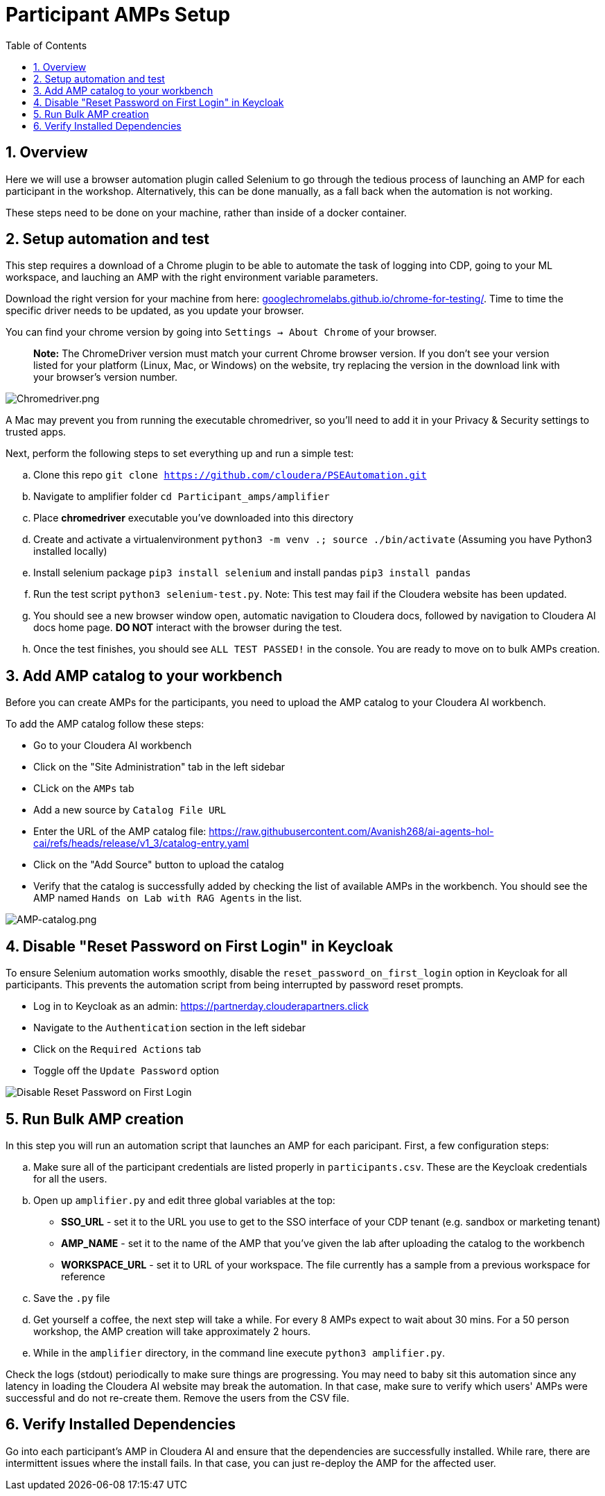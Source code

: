 = Participant AMPs Setup
:description: Participant AMPs Setup Instuctions
:toc: left
:toclevels: 2
:sectnums:
:source-highlighter: rouge
:icons: font
:imagesdir: "https://github.com/cloudera/PSEAutomation/blob/main/Participant_amps/img"
:hide-uri-scheme:
:homepage: https://github.com/cloudera/cloudera-partners

== Overview
Here we will use a browser automation plugin called Selenium to go through the tedious process of launching an AMP for each participant in the workshop. Alternatively, this can be done manually, as a fall back when the automation is not working. 

These steps need to be done on your machine, rather than inside of a docker container. 

== Setup automation and test 
This step requires a download of a Chrome plugin to be able to automate the task of logging into CDP, going to your ML workspace, and lauching an AMP with the right environment variable parameters. 

Download the right version for your machine from here: https://googlechromelabs.github.io/chrome-for-testing/. Time to time the specific driver needs to be updated, as you update your browser. 

You can find your chrome version by going into `Settings -> About Chrome` of your browser.

> **Note:** The ChromeDriver version must match your current Chrome browser version. If you don't see your version listed for your platform (Linux, Mac, or Windows) on the website, try replacing the version in the download link with your browser's version number.

image::Chromedriver.png[Chromedriver.png]

A Mac may prevent you from running the executable chromedriver, so you'll need to add it in your Privacy & Security settings to trusted apps. 

Next, perform the following steps to set everything up and run a simple test:

.. Clone this repo `git clone https://github.com/cloudera/PSEAutomation.git[https://github.com/cloudera/PSEAutomation.git]`
.. Navigate to amplifier folder ```cd Participant_amps/amplifier```
.. Place **chromedriver** executable you've downloaded into this directory
.. Create and activate a virtualenvironment ```python3 -m venv .; source ./bin/activate``` (Assuming you have Python3 installed locally)
.. Install selenium package ```pip3 install selenium``` and install pandas ```pip3 install pandas```
.. Run the test script ```python3 selenium-test.py```. Note: This test may fail if the Cloudera website has been updated.
.. You should see a new browser window open, automatic navigation to Cloudera docs, followed by navigation to Cloudera AI docs home page. **DO NOT** interact with the browser during the test.
.. Once the test finishes, you should see ```ALL TEST PASSED!``` in the console. You are ready to move on to bulk AMPs creation.

== Add AMP catalog to your workbench
Before you can create AMPs for the participants, you need to upload the AMP catalog to your Cloudera AI workbench.

To add the AMP catalog follow these steps:


* Go to your Cloudera AI workbench
* Click on the "Site Administration" tab in the left sidebar
* CLick on the `AMPs` tab
* Add a new source by `Catalog File URL`
* Enter the URL of the AMP catalog file: https://raw.githubusercontent.com/Avanish268/ai-agents-hol-cai/refs/heads/release/v1_3/catalog-entry.yaml[https://raw.githubusercontent.com/Avanish268/ai-agents-hol-cai/refs/heads/release/v1_3/catalog-entry.yaml]
* Click on the "Add Source" button to upload the catalog
* Verify that the catalog is successfully added by checking the list of available AMPs in the workbench. You should see the AMP named `Hands on Lab with RAG Agents` in the list.

image::Add_Amp.png[AMP-catalog.png]

== Disable "Reset Password on First Login" in Keycloak
To ensure Selenium automation works smoothly, disable the `reset_password_on_first_login` option in Keycloak for all participants. This prevents the automation script from being interrupted by password reset prompts.


* Log in to Keycloak as an admin: https://partnerday.clouderapartners.click[https://partnerday.clouderapartners.click]
* Navigate to the `Authentication` section in the left sidebar
* Click on the `Required Actions` tab
* Toggle off the `Update Password` option

image::Disable_Reset_Password.png[Disable Reset Password on First Login]

== Run Bulk AMP creation
In this step you will run an automation script that launches an AMP for each paricipant. First, a few configuration steps:

.. Make sure all of the participant credentials are listed properly in ```participants.csv```. These are the Keycloak credentials for all the users.
.. Open up ```amplifier.py``` and edit three global variables at the top:
    * **SSO_URL** - set it to the URL you use to get to the SSO interface of your CDP tenant (e.g. sandbox or marketing tenant)
    * **AMP_NAME** - set it to the name of the AMP that you've given the lab after uploading the catalog to the workbench
    * **WORKSPACE_URL** - set it to URL of your workspace. The file currently has a sample from a previous workspace for reference
.. Save the ```.py``` file
.. Get yourself a coffee, the next step will take a while. For every 8 AMPs expect to wait about 30 mins. For a 50 person workshop, the AMP creation will take approximately 2 hours.
.. While in the ```amplifier``` directory, in the command line execute ```python3 amplifier.py```.

Check the logs (stdout) periodically to make sure things are progressing. You may need to baby sit this automation since any latency in loading the Cloudera AI website may break the automation. In that case, make sure to verify which users' AMPs were successful and do not re-create them. Remove the users from the CSV file.

== Verify Installed Dependencies

Go into each participant's AMP in Cloudera AI and ensure that the dependencies are successfully installed. While rare, there are intermittent issues where the install fails. In that case, you can just re-deploy the AMP for the affected user.

